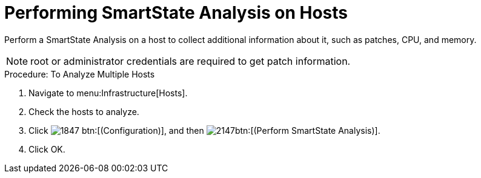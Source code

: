 = Performing SmartState Analysis on Hosts

Perform a SmartState Analysis on a host to collect additional information about it, such as patches, CPU, and memory. 

NOTE: [literal]+root+ or administrator credentials are required to get patch information. 

.Procedure: To Analyze Multiple Hosts
. Navigate to menu:Infrastructure[Hosts]. 
. Check the hosts to analyze. 
. Click  image:images/1847.png[] btn:[(Configuration)], and then  image:images/2147.png[]btn:[(Perform SmartState Analysis)]. 
. Click [label]#OK#. 